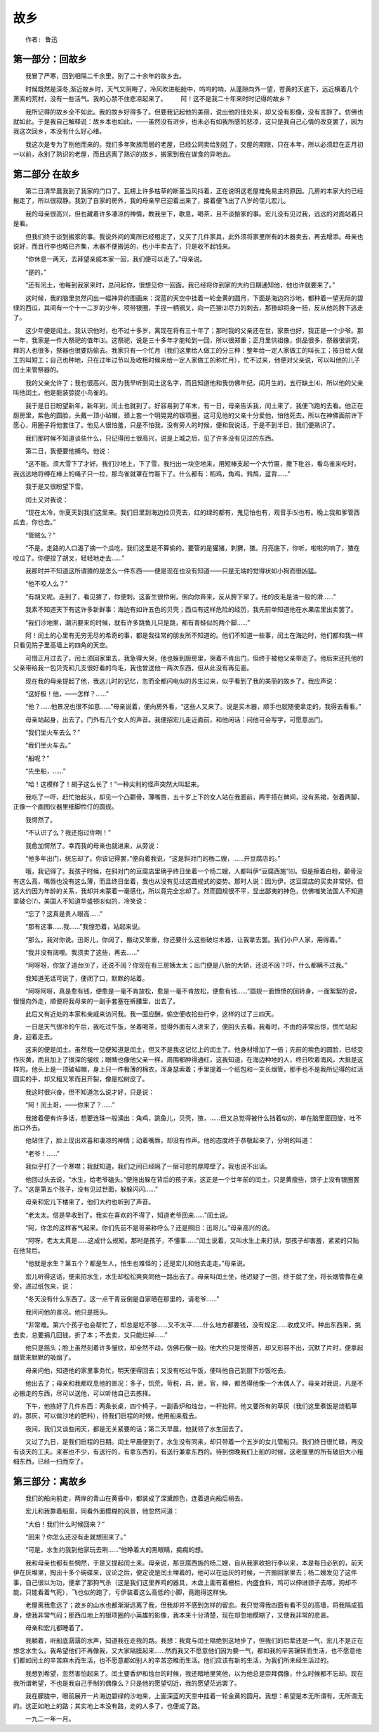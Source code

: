 故乡
========

::

    作者: 鲁迅

第一部分：回故乡
--------------------

　　我冒了严寒，回到相隔二千余里，别了二十余年的故乡去。

　　时候既然是深冬,渐近故乡时，天气又阴晦了，冷风吹进船舱中，呜呜的响，从蓬隙向外一望，苍黄的天底下，远近横着几个萧索的荒村，没有一些活气。我的心禁不住悲凉起来了。
　　阿！这不是我二十年来时时记得的故乡？

　　我所记得的故乡全不如此。我的故乡好得多了。但要我记起他的美丽，说出他的佳处来，却又没有影像，没有言辞了。仿佛也就如此。于是我自己解释说：故乡本也如此，——虽然没有进步，也未必有如我所感的悲凉，这只是我自己心情的改变罢了，因为我这次回乡，本没有什么好心绪。

　　我这次是专为了别他而来的。我们多年聚族而居的老屋，已经公同卖给别姓了，交屋的期限，只在本年，所以必须赶在正月初一以前，永别了熟识的老屋，而且远离了熟识的故乡，搬家到我在谋食的异地去。

.. _guxiang-chapter2:

第二部分 在故乡
-------------------

　　第二日清早晨我到了我家的门口了。瓦楞上许多枯草的断茎当风抖着，正在说明这老屋难免易主的原因。几房的本家大约已经搬走了，所以很寂静。我到了自家的房外，我的母亲早已迎着出来了，接着便飞出了八岁的侄儿宏儿。

　　我的母亲很高兴，但也藏着许多凄凉的神情，教我坐下，歇息，喝茶，且不谈搬家的事。宏儿没有见过我，远远的对面站着只是看。

　　但我们终于谈到搬家的事。我说外间的寓所已经租定了，又买了几件家具，此外须将家里所有的木器卖去，再去增添。母亲也说好，而且行李也略已齐集，木器不便搬运的，也小半卖去了，只是收不起钱来。

　　“你休息一两天，去拜望亲戚本家一回，我们便可以走了。”母亲说。

　　“是的。”

　　“还有闰土，他每到我家来时，总问起你，很想见你一回面。我已经将你到家的大约日期通知他，他也许就要来了。”

　　这时候，我的脑里忽然闪出一幅神异的图画来：深蓝的天空中挂着一轮金黄的圆月，下面是海边的沙地，都种着一望无际的碧绿的西瓜，其间有一个十一二岁的少年，项带银圈，手捏一柄钢叉，向一匹猹⑵尽力的刺去，那猹却将身一扭，反从他的胯下逃走了。

　　这少年便是闰土。我认识他时，也不过十多岁，离现在将有三十年了；那时我的父亲还在世，家景也好，我正是一个少爷。那一年，我家是一件大祭祀的值年⑶。这祭祀，说是三十多年才能轮到一回，所以很郑重；正月里供祖像，供品很多，祭器很讲究，拜的人也很多，祭器也很要防偷去。我家只有一个忙月（我们这里给人做工的分三种：整年给一定人家做工的叫长工；按日给人做工的叫短工；自己也种地，只在过年过节以及收租时候来给一定人家做工的称忙月），忙不过来，他便对父亲说，可以叫他的儿子闰土来管祭器的。

　　我的父亲允许了；我也很高兴，因为我早听到闰土这名字，而且知道他和我仿佛年纪，闰月生的，五行缺土⑷，所以他的父亲叫他闰土。他是能装弶捉小鸟雀的。

　　我于是日日盼望新年，新年到，闰土也就到了。好容易到了年末，有一日，母亲告诉我，闰土来了，我便飞跑的去看。他正在厨房里，紫色的圆脸，头戴一顶小毡帽，颈上套一个明晃晃的银项圈，这可见他的父亲十分爱他，怕他死去，所以在神佛面前许下愿心，用圈子将他套住了。他见人很怕羞，只是不怕我，没有旁人的时候，便和我说话，于是不到半日，我们便熟识了。

　　我们那时候不知道谈些什么，只记得闰土很高兴，说是上城之后，见了许多没有见过的东西。

　　第二日，我便要他捕鸟。他说：

　　“这不能。须大雪下了才好。我们沙地上，下了雪，我扫出一块空地来，用短棒支起一个大竹匾，撒下秕谷，看鸟雀来吃时，我远远地将缚在棒上的绳子只一拉，那鸟雀就罩在竹匾下了。什么都有：稻鸡，角鸡，鹁鸪，蓝背……”

　　我于是又很盼望下雪。

　　闰土又对我说：

　　“现在太冷，你夏天到我们这里来。我们日里到海边捡贝壳去，红的绿的都有，鬼见怕也有，观音手⑸也有。晚上我和爹管西瓜去，你也去。”

　　“管贼么？”

　　“不是。走路的人口渴了摘一个瓜吃，我们这里是不算偷的。要管的是獾猪，刺猬，猹。月亮底下，你听，啦啦的响了，猹在咬瓜了。你便捏了胡叉，轻轻地走去……”

　　我那时并不知道这所谓猹的是怎么一件东西——便是现在也没有知道——只是无端的觉得状如小狗而很凶猛。

　　“他不咬人么？”

　　“有胡叉呢。走到了，看见猹了，你便刺。这畜生很伶俐，倒向你奔来，反从胯下窜了。他的皮毛是油一般的滑……”

　　我素不知道天下有这许多新鲜事：海边有如许五色的贝壳；西瓜有这样危险的经历，我先前单知道他在水果店里出卖罢了。

　　“我们沙地里，潮汛要来的时候，就有许多跳鱼儿只是跳，都有青蛙似的两个脚……”

　　阿！闰土的心里有无穷无尽的希奇的事，都是我往常的朋友所不知道的。他们不知道一些事，闰土在海边时，他们都和我一样只看见院子里高墙上的四角的天空。

　　可惜正月过去了，闰土须回家里去，我急得大哭，他也躲到厨房里，哭着不肯出门，但终于被他父亲带走了。他后来还托他的父亲带给我一包贝壳和几支很好看的鸟毛，我也曾送他一两次东西，但从此没有再见面。

　　现在我的母亲提起了他，我这儿时的记忆，忽而全都闪电似的苏生过来，似乎看到了我的美丽的故乡了。我应声说：

　　“这好极！他，——怎样？……”

　　“他？……他景况也很不如意……”母亲说着，便向房外看，“这些人又来了。说是买木器，顺手也就随便拿走的，我得去看看。”

　　母亲站起身，出去了。门外有几个女人的声音。我便招宏儿走近面前，和他闲话：问他可会写字，可愿意出门。

　　“我们坐火车去么？”

　　“我们坐火车去。”

　　“船呢？”

　　“先坐船，……”

　　“哈！这模样了！胡子这么长了！”一种尖利的怪声突然大叫起来。

　　我吃了一吓，赶忙抬起头，却见一个凸颧骨，薄嘴唇，五十岁上下的女人站在我面前，两手搭在髀间，没有系裙，张着两脚，正像一个画图仪器里细脚伶仃的圆规。

　　我愕然了。

　　“不认识了么？我还抱过你咧！”

　　我愈加愕然了。幸而我的母亲也就进来，从旁说：

　　“他多年出门，统忘却了。你该记得罢，”便向着我说，“这是斜对门的杨二嫂，……开豆腐店的。”

　　哦，我记得了。我孩子时候，在斜对门的豆腐店里确乎终日坐着一个杨二嫂，人都叫伊“豆腐西施”⑹。但是擦着白粉，颧骨没有这么高，嘴唇也没有这么薄，而且终日坐着，我也从没有见过这圆规式的姿势。那时人说：因为伊，这豆腐店的买卖非常好。但这大约因为年龄的关系，我却并未蒙着一毫感化，所以竟完全忘却了。然而圆规很不平，显出鄙夷的神色，仿佛嗤笑法国人不知道拿破仑⑺，美国人不知道华盛顿⑻似的，冷笑说：

　　“忘了？这真是贵人眼高……”

　　“那有这事……我……”我惶恐着，站起来说。

　　“那么，我对你说。迅哥儿，你阔了，搬动又笨重，你还要什么这些破烂木器，让我拿去罢。我们小户人家，用得着。”

　　“我并没有阔哩。我须卖了这些，再去……”

　　“阿呀呀，你放了道台⑼了，还说不阔？你现在有三房姨太太；出门便是八抬的大轿，还说不阔？吓，什么都瞒不过我。”

　　我知道无话可说了，便闭了口，默默的站着。

　　“阿呀阿呀，真是愈有钱，便愈是一毫不肯放松，愈是一毫不肯放松，便愈有钱……”圆规一面愤愤的回转身，一面絮絮的说，慢慢向外走，顺便将我母亲的一副手套塞在裤腰里，出去了。

　　此后又有近处的本家和亲戚来访问我。我一面应酬，偷空便收拾些行李，这样的过了三四天。

　　一日是天气很冷的午后，我吃过午饭，坐着喝茶，觉得外面有人进来了，便回头去看。我看时，不由的非常出惊，慌忙站起身，迎着走去。

　　这来的便是闰土。虽然我一见便知道是闰土，但又不是我这记忆上的闰土了。他身材增加了一倍；先前的紫色的圆脸，已经变作灰黄，而且加上了很深的皱纹；眼睛也像他父亲一样，周围都肿得通红，这我知道，在海边种地的人，终日吹着海风，大抵是这样的。他头上是一顶破毡帽，身上只一件极薄的棉衣，浑身瑟索着；手里提着一个纸包和一支长烟管，那手也不是我所记得的红活圆实的手，却又粗又笨而且开裂，像是松树皮了。

　　我这时很兴奋，但不知道怎么说才好，只是说：

　　“阿！闰土哥，——你来了？……”

　　我接着便有许多话，想要连珠一般涌出：角鸡，跳鱼儿，贝壳，猹，……但又总觉得被什么挡着似的，单在脑里面回旋，吐不出口外去。

　　他站住了，脸上现出欢喜和凄凉的神情；动着嘴唇，却没有作声。他的态度终于恭敬起来了，分明的叫道：

　　“老爷！……”

　　我似乎打了一个寒噤；我就知道，我们之间已经隔了一层可悲的厚障壁了。我也说不出话。

　　他回过头去说，“水生，给老爷磕头。”便拖出躲在背后的孩子来，这正是一个廿年前的闰土，只是黄瘦些，颈子上没有银圈罢了。“这是第五个孩子，没有见过世面，躲躲闪闪……”

　　母亲和宏儿下楼来了，他们大约也听到了声音。

　　“老太太。信是早收到了。我实在喜欢的不得了，知道老爷回来……”闰土说。

　　“阿，你怎的这样客气起来。你们先前不是哥弟称呼么？还是照旧：迅哥儿。”母亲高兴的说。

　　“阿呀，老太太真是……这成什么规矩。那时是孩子，不懂事……”闰土说着，又叫水生上来打拱，那孩子却害羞，紧紧的只贴在他背后。

　　“他就是水生？第五个？都是生人，怕生也难怪的；还是宏儿和他去走走。”母亲说。

　　宏儿听得这话，便来招水生，水生却松松爽爽同他一路出去了。母亲叫闰土坐，他迟疑了一回，终于就了坐，将长烟管靠在桌旁，递过纸包来，说：

　　“冬天没有什么东西了。这一点干青豆倒是自家晒在那里的，请老爷……”

　　我问问他的景况。他只是摇头。

　　“非常难。第六个孩子也会帮忙了，却总是吃不够……又不太平……什么地方都要钱，没有规定……收成又坏。种出东西来，挑去卖，总要捐几回钱，折了本；不去卖，又只能烂掉……”

　　他只是摇头；脸上虽然刻着许多皱纹，却全然不动，仿佛石像一般。他大约只是觉得苦，却又形容不出，沉默了片时，便拿起烟管来默默的吸烟了。

　　母亲问他，知道他的家里事务忙，明天便得回去；又没有吃过午饭，便叫他自己到厨下炒饭吃去。

　　他出去了；母亲和我都叹息他的景况：多子，饥荒，苛税，兵，匪，官，绅，都苦得他像一个木偶人了。母亲对我说，凡是不必搬走的东西，尽可以送他，可以听他自己去拣择。

　　下午，他拣好了几件东西：两条长桌，四个椅子，一副香炉和烛台，一杆抬秤。他又要所有的草灰（我们这里煮饭是烧稻草的，那灰，可以做沙地的肥料），待我们启程的时候，他用船来载去。

　　夜间，我们又谈些闲天，都是无关紧要的话；第二天早晨，他就领了水生回去了。

　　又过了九日，是我们启程的日期。闰土早晨便到了，水生没有同来，却只带着一个五岁的女儿管船只。我们终日很忙碌，再没有谈天的工夫。来客也不少，有送行的，有拿东西的，有送行兼拿东西的。待到傍晚我们上船的时候，这老屋里的所有破旧大小粗细东西，已经一扫而空了。

第三部分：离故乡
-------------------

　　我们的船向前走，两岸的青山在黄昏中，都装成了深黛颜色，连着退向船后梢去。

　　宏儿和我靠着船窗，同看外面模糊的风景，他忽然问道：

　　“大伯！我们什么时候回来？”

　　“回来？你怎么还没有走就想回来了。”

　　“可是，水生约我到他家玩去咧……”他睁着大的黑眼睛，痴痴的想。

　　我和母亲也都有些惘然，于是又提起闰土来。母亲说，那豆腐西施的杨二嫂，自从我家收拾行李以来，本是每日必到的，前天伊在灰堆里，掏出十多个碗碟来，议论之后，便定说是闰土埋着的，他可以在运灰的时候，一齐搬回家里去；杨二嫂发见了这件事，自己很以为功，便拿了那狗气杀（这是我们这里养鸡的器具，木盘上面有着栅栏，内盛食料，鸡可以伸进颈子去啄，狗却不能，只能看着气死），飞也似的跑了，亏伊装着这么高低的小脚，竟跑得这样快。

　　老屋离我愈远了；故乡的山水也都渐渐远离了我，但我却并不感到怎样的留恋。我只觉得我四面有看不见的高墙，将我隔成孤身，使我非常气闷；那西瓜地上的银项圈的小英雄的影像，我本来十分清楚，现在却忽地模糊了，又使我非常的悲哀。

　　母亲和宏儿都睡着了。

　　我躺着，听船底潺潺的水声，知道我在走我的路。我想：我竟与闰土隔绝到这地步了，但我们的后辈还是一气，宏儿不是正在想念水生么。我希望他们不再像我，又大家隔膜起来……然而我又不愿意他们因为要一气，都如我的辛苦辗转而生活，也不愿意他们都如闰土的辛苦麻木而生活，也不愿意都如别人的辛苦恣睢而生活。他们应该有新的生活，为我们所未经生活过的。

　　我想到希望，忽然害怕起来了。闰土要香炉和烛台的时候，我还暗地里笑他，以为他总是崇拜偶像，什么时候都不忘却。现在我所谓希望，不也是我自己手制的偶像么？只是他的愿望切近，我的愿望茫远罢了。

　　我在朦胧中，眼前展开一片海边碧绿的沙地来，上面深蓝的天空中挂着一轮金黄的圆月。我想：希望是本无所谓有，无所谓无的。这正如地上的路；其实地上本没有路，走的人多了，也便成了路。

　　一九二一年一月。
